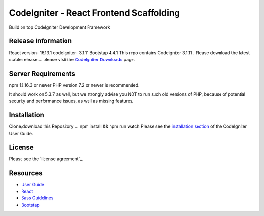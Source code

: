 ###################
CodeIgniter - React Frontend Scaffolding
###################

Build on top CodeIgniter Development Framework 

*******************
Release Information
*******************
React version- 16.13.1
codeIgniter- 3.1.11
Bootstap 4.4.1
This repo contains Codeigniter 3.1.11 . Please download the
latest stable release.... please visit the `CodeIgniter Downloads
<https://codeigniter.com/download>`_ page.



*******************
Server Requirements
*******************
npm 12.16.3 or newer
PHP version 7.2 or newer is recommended.

It should work on 5.3.7 as well, but we strongly advise you NOT to run
such old versions of PHP, because of potential security and performance
issues, as well as missing features.

************
Installation
************
Clone/download this Repository ...
npm install && npm run watch
Please see the `installation section <https://codeigniter.com/user_guide/installation/index.html>`_
of the CodeIgniter User Guide.

*******
License
*******

Please see the `license
agreement`_.

*********
Resources
*********

-  `User Guide <https://codeigniter.com/docs>`_
-  `React <http://reactjs.org/>`_
-  `Sass Guidelines <http://sass-guidelin.es/>`_
-  `Bootstap <https://getbootstrap.com>`_

